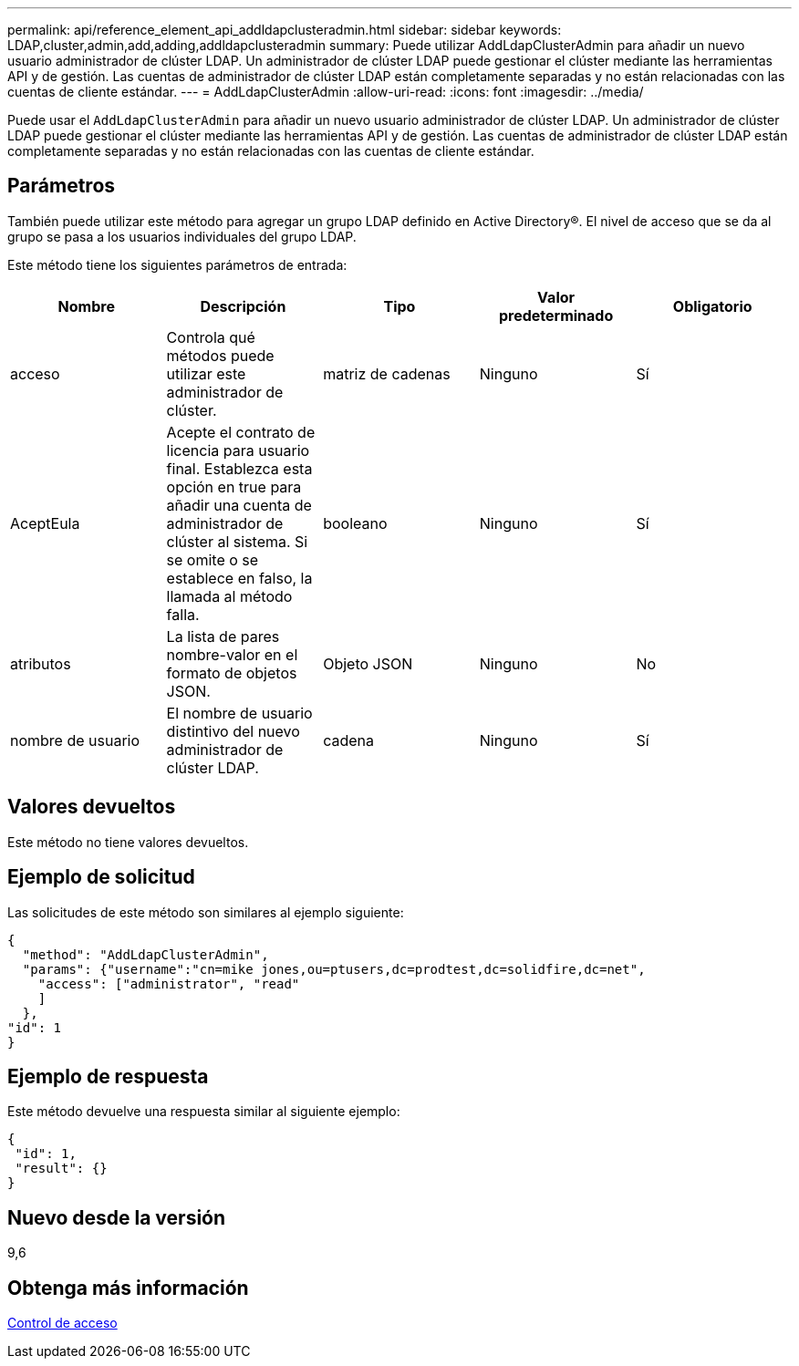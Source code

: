 ---
permalink: api/reference_element_api_addldapclusteradmin.html 
sidebar: sidebar 
keywords: LDAP,cluster,admin,add,adding,addldapclusteradmin 
summary: Puede utilizar AddLdapClusterAdmin para añadir un nuevo usuario administrador de clúster LDAP. Un administrador de clúster LDAP puede gestionar el clúster mediante las herramientas API y de gestión. Las cuentas de administrador de clúster LDAP están completamente separadas y no están relacionadas con las cuentas de cliente estándar. 
---
= AddLdapClusterAdmin
:allow-uri-read: 
:icons: font
:imagesdir: ../media/


[role="lead"]
Puede usar el `AddLdapClusterAdmin` para añadir un nuevo usuario administrador de clúster LDAP. Un administrador de clúster LDAP puede gestionar el clúster mediante las herramientas API y de gestión. Las cuentas de administrador de clúster LDAP están completamente separadas y no están relacionadas con las cuentas de cliente estándar.



== Parámetros

También puede utilizar este método para agregar un grupo LDAP definido en Active Directory®. El nivel de acceso que se da al grupo se pasa a los usuarios individuales del grupo LDAP.

Este método tiene los siguientes parámetros de entrada:

|===
| Nombre | Descripción | Tipo | Valor predeterminado | Obligatorio 


 a| 
acceso
 a| 
Controla qué métodos puede utilizar este administrador de clúster.
 a| 
matriz de cadenas
 a| 
Ninguno
 a| 
Sí



 a| 
AceptEula
 a| 
Acepte el contrato de licencia para usuario final. Establezca esta opción en true para añadir una cuenta de administrador de clúster al sistema. Si se omite o se establece en falso, la llamada al método falla.
 a| 
booleano
 a| 
Ninguno
 a| 
Sí



 a| 
atributos
 a| 
La lista de pares nombre-valor en el formato de objetos JSON.
 a| 
Objeto JSON
 a| 
Ninguno
 a| 
No



 a| 
nombre de usuario
 a| 
El nombre de usuario distintivo del nuevo administrador de clúster LDAP.
 a| 
cadena
 a| 
Ninguno
 a| 
Sí

|===


== Valores devueltos

Este método no tiene valores devueltos.



== Ejemplo de solicitud

Las solicitudes de este método son similares al ejemplo siguiente:

[listing]
----
{
  "method": "AddLdapClusterAdmin",
  "params": {"username":"cn=mike jones,ou=ptusers,dc=prodtest,dc=solidfire,dc=net",
    "access": ["administrator", "read"
    ]
  },
"id": 1
}
----


== Ejemplo de respuesta

Este método devuelve una respuesta similar al siguiente ejemplo:

[listing]
----
{
 "id": 1,
 "result": {}
}
----


== Nuevo desde la versión

9,6



== Obtenga más información

xref:reference_element_api_app_b_access_control.adoc[Control de acceso]
